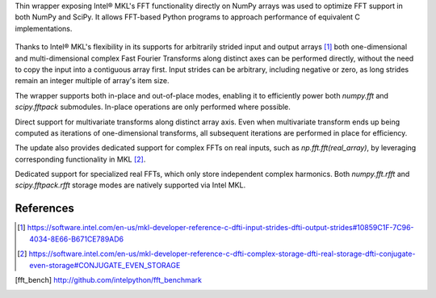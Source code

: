 Thin wrapper exposing Intel |R| MKL's FFT functionality directly on NumPy arrays was used to optimize FFT support in both NumPy and SciPy.
It allows FFT-based Python programs to approach performance of equivalent C implementations. 

.. provide charts of Python code performance in terms of percent of native performance [ reuse charts for Haswell from release notes ]
.. figure:: FFT_perf_percent_native_u2.png

Thanks to Intel |R| MKL's flexibility in its supports for arbitrarily strided input and output arrays [1]_ both one-dimensional and 
multi-dimensional complex Fast Fourier Transforms along distinct axes can be performed directly, without the need to copy the input 
into a contiguous array first. Input strides can be arbitrary, including negative or zero, as long strides remain an integer multiple 
of array's item size.

.. provide charts of computing FFT along axis, FFT of transposed array, FFT of stack of images, etc.

The wrapper supports both in-place and out-of-place modes, enabling it to efficiently power both `numpy.fft` and `scipy.fftpack` submodules. 
In-place operations are only performed where possible.

.. provide charts comparing timings of in-place and out-of-place FFT computations
.. provide charts comparing timings of in-place operations in update 2|3 vs. update 1

Direct support for multivariate transforms along distinct array axis. Even when multivariate transform ends up being computed as iterations 
of one-dimensional transforms, all subsequent iterations are performed in place for efficiency.

The update also provides dedicated support for complex FFTs on real inputs, such as `np.fft.fft(real_array)`, by leveraging corresponding
functionality in MKL [2]_.

.. Illustrate the point that this became faster

Dedicated support for specialized real FFTs, which only store independent complex harmonics. Both `numpy.fft.rfft` and `scipy.fftpack.rfft` 
storage  modes are natively supported via Intel MKL.

.. show rfft is faster in update 2 relative to update 1



References
----------


.. |C| unicode:: 0xA9 .. copyright sign
   :ltrim:
.. |R| unicode:: 0xAE .. registered sign
   :ltrim:
.. |TM| unicode:: 0x2122 .. trade mark sign
   :ltrim:

.. [1] https://software.intel.com/en-us/mkl-developer-reference-c-dfti-input-strides-dfti-output-strides#10859C1F-7C96-4034-8E66-B671CE789AD6
.. [2] https://software.intel.com/en-us/mkl-developer-reference-c-dfti-complex-storage-dfti-real-storage-dfti-conjugate-even-storage#CONJUGATE_EVEN_STORAGE
.. [fft_bench] http://github.com/intelpython/fft_benchmark
